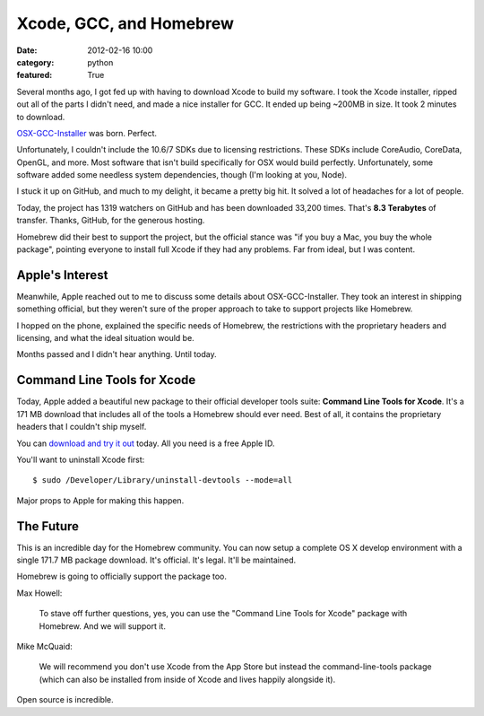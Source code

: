 Xcode, GCC, and Homebrew
========================

:date: 2012-02-16 10:00
:category: python
:featured: True

Several months ago, I got fed up with having to download Xcode to build my software.
I took the Xcode installer, ripped out all of the parts I didn't need, and made a nice
installer for GCC. It ended up being ~200MB in size. It took 2 minutes to download.

`OSX-GCC-Installer <https://github.com/kennethreitz/osx-gcc-installer/>`_ was born. Perfect.

Unfortunately, I couldn't include the 10.6/7 SDKs due to licensing restrictions.
These SDKs include CoreAudio, CoreData, OpenGL, and more. Most software that isn't build
specifically for OSX would build perfectly. Unfortunately, some software added some
needless system dependencies, though (I'm looking at you, Node).

I stuck it up on GitHub, and much to my delight, it became a pretty big hit.
It solved a lot of headaches for a lot of people.

Today, the project has 1319 watchers on GitHub and has been downloaded 33,200 times.
That's **8.3 Terabytes** of transfer. Thanks, GitHub, for the
generous hosting.

Homebrew did their best to support the project, but the official stance was "if
you buy a Mac, you buy the whole package", pointing everyone to install full Xcode
if they had any problems. Far from ideal, but I was content.


Apple's Interest
----------------

Meanwhile, Apple reached out to me to discuss some details about OSX-GCC-Installer.
They took an interest in shipping something official, but they weren't sure of the proper
approach to take to support projects like Homebrew.

I hopped on the phone, explained the specific needs of Homebrew, the restrictions
with the proprietary headers and licensing, and what the ideal situation would be.

Months passed and I didn't hear anything. Until today.


Command Line Tools for Xcode
----------------------------

Today, Apple added a beautiful new package to their official developer tools suite:
**Command Line Tools for Xcode**. It's a 171 MB download that includes all of the
tools a Homebrew should ever need. Best of all, it contains the proprietary
headers that I couldn't ship myself.

You can `download and try it out <http://developer.apple.com/downloads>`_ today.
All you need is a free Apple ID.

You'll want to uninstall Xcode first::

    $ sudo /Developer/Library/uninstall-devtools --mode=all

Major props to Apple for making this happen.


The Future
----------

This is an incredible day for the Homebrew community.
You can now setup a complete OS X develop environment with a single 171.7 MB package download.
It's official. It's legal. It'll be maintained.

Homebrew is going to officially support the package too.

Max Howell:

    To stave off further questions, yes, you can use the "Command Line Tools for Xcode" package with Homebrew. And we will support it.

Mike McQuaid:

    We will recommend you don't use Xcode from the App Store but instead the command-line-tools package (which can also be installed from inside of Xcode and lives happily alongside it).


Open source is incredible.
